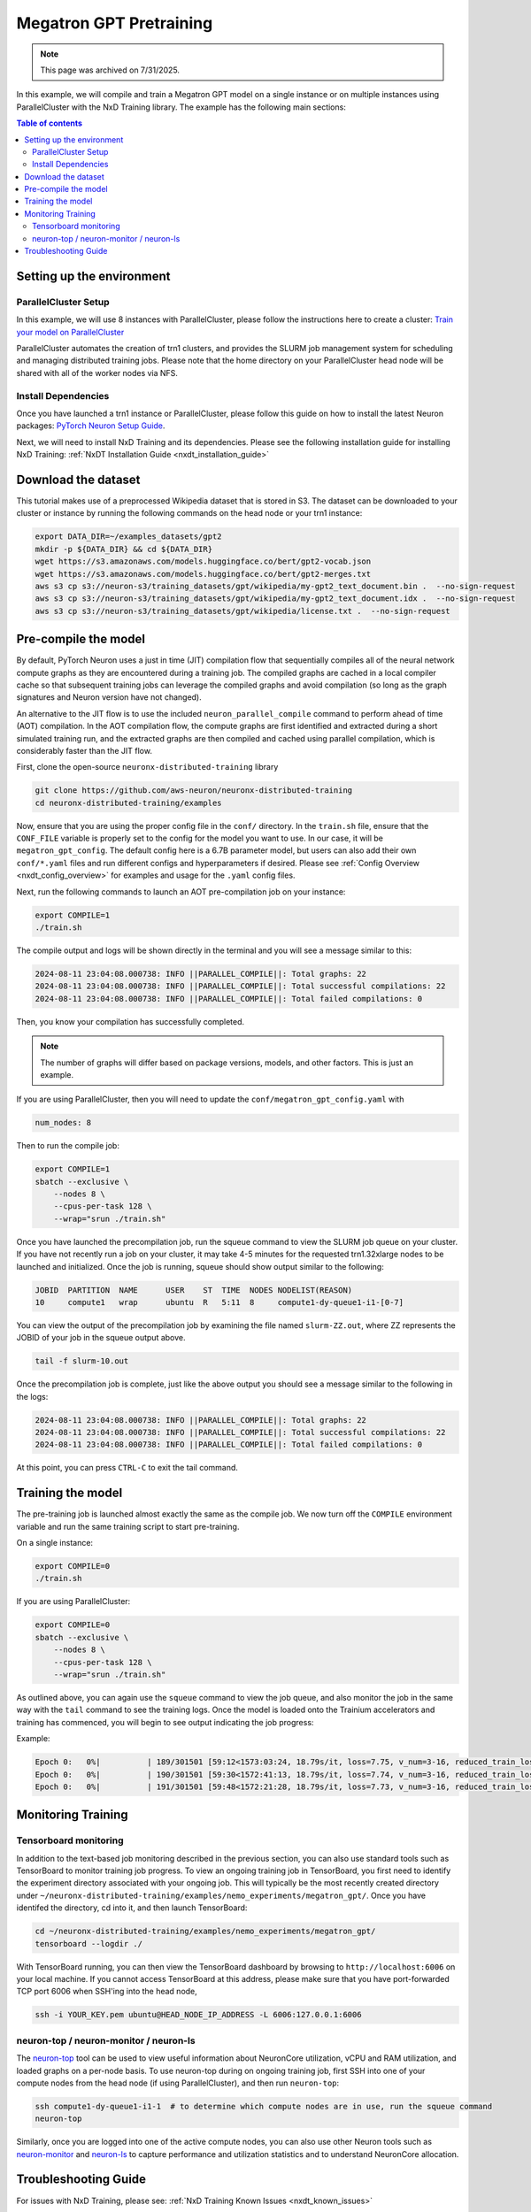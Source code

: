 .. _megatron_gpt_pretraining:

.. meta::
   :noindex:
   :nofollow:
   :description: The tutorial for the AWS Neuron SDK is currently deprecated and not maintained. It is provided for reference only.

Megatron GPT Pretraining
========================

.. note:: 
   This page was archived on 7/31/2025.

In this example, we will compile and train a Megatron GPT model on a single instance or
on multiple instances using ParallelCluster with the NxD Training library.
The example has the following main sections:

.. contents:: Table of contents
   :local:
   :depth: 2

Setting up the environment
--------------------------

ParallelCluster Setup
^^^^^^^^^^^^^^^^^^^^^

In this example, we will use 8 instances with ParallelCluster,
please follow the instructions here to create a cluster:
`Train your model on ParallelCluster
<https://awsdocs-neuron.readthedocs-hosted.com/en/latest/general/devflows/training/parallelcluster/parallelcluster-training.html>`_

ParallelCluster automates the creation of trn1 clusters,
and provides the SLURM job management system for scheduling and managing distributed training jobs.
Please note that the home directory on your ParallelCluster
head node will be shared with all of the worker nodes via NFS.

Install Dependencies
^^^^^^^^^^^^^^^^^^^^

Once you have launched a trn1 instance or ParallelCluster,
please follow this guide on how to install the latest Neuron packages:
`PyTorch Neuron Setup Guide
<https://awsdocs-neuron.readthedocs-hosted.com/en/latest/general/setup/torch-neuronx.html#setup-torch-neuronx>`_.

Next, we will need to install NxD Training and its dependencies.
Please see the following installation guide for installing NxD Training:
:ref:`NxDT Installation Guide <nxdt_installation_guide>`


Download the dataset
--------------------

This tutorial makes use of a preprocessed Wikipedia dataset that is stored in S3.
The dataset can be downloaded to your cluster or instance by running
the following commands on the head node or your trn1 instance:

.. code-block:: bash

    export DATA_DIR=~/examples_datasets/gpt2
    mkdir -p ${DATA_DIR} && cd ${DATA_DIR}
    wget https://s3.amazonaws.com/models.huggingface.co/bert/gpt2-vocab.json
    wget https://s3.amazonaws.com/models.huggingface.co/bert/gpt2-merges.txt
    aws s3 cp s3://neuron-s3/training_datasets/gpt/wikipedia/my-gpt2_text_document.bin .  --no-sign-request
    aws s3 cp s3://neuron-s3/training_datasets/gpt/wikipedia/my-gpt2_text_document.idx .  --no-sign-request
    aws s3 cp s3://neuron-s3/training_datasets/gpt/wikipedia/license.txt .  --no-sign-request



Pre-compile the model
---------------------

By default, PyTorch Neuron uses a just in time (JIT) compilation flow that sequentially
compiles all of the neural network compute graphs as they are encountered during a training job.
The compiled graphs are cached in a local compiler cache so that subsequent training jobs
can leverage the compiled graphs and avoid compilation
(so long as the graph signatures and Neuron version have not changed).

An alternative to the JIT flow is to use the included ``neuron_parallel_compile``
command to perform ahead of time (AOT) compilation. In the AOT compilation flow,
the compute graphs are first identified and extracted during a short simulated training run,
and the extracted graphs are then compiled and cached using parallel compilation,
which is considerably faster than the JIT flow.

First, clone the open-source ``neuronx-distributed-training`` library

.. code:: ipython3

   git clone https://github.com/aws-neuron/neuronx-distributed-training
   cd neuronx-distributed-training/examples

Now, ensure that you are using the proper config file in the ``conf/`` directory.
In the ``train.sh`` file, ensure that the ``CONF_FILE`` variable is properly
set to the config for the model you want to use. In our case,
it will be ``megatron_gpt_config``. The default config here is a 6.7B parameter model,
but users can also add their own ``conf/*.yaml`` files and run different configs and
hyperparameters if desired. Please see :ref:`Config Overview <nxdt_config_overview>`
for examples and usage for the ``.yaml`` config files.

Next, run the following commands to launch an AOT pre-compilation job on your instance:

.. code-block:: bash

    export COMPILE=1
    ./train.sh

The compile output and logs will be shown directly in the terminal
and you will see a message similar to this:

.. code-block:: bash

    2024-08-11 23:04:08.000738: INFO ||PARALLEL_COMPILE||: Total graphs: 22
    2024-08-11 23:04:08.000738: INFO ||PARALLEL_COMPILE||: Total successful compilations: 22
    2024-08-11 23:04:08.000738: INFO ||PARALLEL_COMPILE||: Total failed compilations: 0

Then, you know your compilation has successfully completed.

.. note::
    The number of graphs will differ based on package versions, models, and other factors.
    This is just an example.

If you are using ParallelCluster, then you will need to update the ``conf/megatron_gpt_config.yaml``
with

.. code-block:: yaml

    num_nodes: 8

Then to run the compile job:

.. code-block:: bash

    export COMPILE=1
    sbatch --exclusive \
        --nodes 8 \
        --cpus-per-task 128 \
        --wrap="srun ./train.sh"

Once you have launched the precompilation job, run the squeue command to view the
SLURM job queue on your cluster. If you have not recently run a job on your cluster,
it may take 4-5 minutes for the requested trn1.32xlarge nodes to be launched and initialized.
Once the job is running, squeue should show output similar to the following:

.. code-block:: bash

    JOBID  PARTITION  NAME      USER    ST  TIME  NODES NODELIST(REASON)
    10     compute1   wrap      ubuntu  R   5:11  8     compute1-dy-queue1-i1-[0-7]

You can view the output of the precompilation job by examining the file named
``slurm-ZZ.out``,
where ZZ represents the JOBID of your job in the squeue output above.

.. code-block:: bash

    tail -f slurm-10.out

Once the precompilation job is complete, just like the above output
you should see a message similar to the following in the logs:

.. code-block:: bash

    2024-08-11 23:04:08.000738: INFO ||PARALLEL_COMPILE||: Total graphs: 22
    2024-08-11 23:04:08.000738: INFO ||PARALLEL_COMPILE||: Total successful compilations: 22
    2024-08-11 23:04:08.000738: INFO ||PARALLEL_COMPILE||: Total failed compilations: 0

At this point, you can press ``CTRL-C`` to exit the tail command.

Training the model
------------------

The pre-training job is launched almost exactly the same as the compile job.
We now turn off the ``COMPILE`` environment variable and
run the same training script to start pre-training.

On a single instance:

.. code-block:: bash

    export COMPILE=0
    ./train.sh

If you are using ParallelCluster:

.. code-block:: bash

    export COMPILE=0
    sbatch --exclusive \
        --nodes 8 \
        --cpus-per-task 128 \
        --wrap="srun ./train.sh"

As outlined above, you can again use the ``squeue`` command to view the job queue,
and also monitor the job in the same way with the ``tail`` command to see the training logs.
Once the model is loaded onto the Trainium accelerators and training has commenced,
you will begin to see output indicating the job progress:

Example:

.. code-block:: bash

    Epoch 0:   0%|          | 189/301501 [59:12<1573:03:24, 18.79s/it, loss=7.75, v_num=3-16, reduced_train_loss=7.560, global_step=188.0, consumed_samples=24064.0]
    Epoch 0:   0%|          | 190/301501 [59:30<1572:41:13, 18.79s/it, loss=7.74, v_num=3-16, reduced_train_loss=7.560, global_step=189.0, consumed_samples=24192.0]
    Epoch 0:   0%|          | 191/301501 [59:48<1572:21:28, 18.79s/it, loss=7.73, v_num=3-16, reduced_train_loss=7.910, global_step=190.0, consumed_samples=24320.0]

Monitoring Training
-------------------

Tensorboard monitoring
^^^^^^^^^^^^^^^^^^^^^^

In addition to the text-based job monitoring described in the previous section,
you can also use standard tools such as TensorBoard to monitor training job progress.
To view an ongoing training job in TensorBoard, you first need to identify the
experiment directory associated with your ongoing job.
This will typically be the most recently created directory under
``~/neuronx-distributed-training/examples/nemo_experiments/megatron_gpt/``.
Once you have identifed the directory, cd into it, and then launch TensorBoard:

.. code-block:: bash

    cd ~/neuronx-distributed-training/examples/nemo_experiments/megatron_gpt/
    tensorboard --logdir ./

With TensorBoard running, you can then view the TensorBoard dashboard by browsing to
``http://localhost:6006`` on your local machine. If you cannot access TensorBoard at this address,
please make sure that you have port-forwarded TCP port 6006 when SSH'ing into the head node,

.. code-block:: bash

    ssh -i YOUR_KEY.pem ubuntu@HEAD_NODE_IP_ADDRESS -L 6006:127.0.0.1:6006

neuron-top / neuron-monitor / neuron-ls
^^^^^^^^^^^^^^^^^^^^^^^^^^^^^^^^^^^^^^^

The `neuron-top <https://awsdocs-neuron.readthedocs-hosted.com/en/latest/tools/neuron-sys-tools/neuron-top-user-guide.html>`_
tool can be used to view useful information about NeuronCore utilization, vCPU and RAM utilization,
and loaded graphs on a per-node basis. To use neuron-top during on ongoing training job,
first SSH into one of your compute nodes from the head node (if using ParallelCluster), and then run ``neuron-top``:

.. code-block:: bash

    ssh compute1-dy-queue1-i1-1  # to determine which compute nodes are in use, run the squeue command
    neuron-top

Similarly, once you are logged into one of the active compute nodes,
you can also use other Neuron tools such as
`neuron-monitor <https://awsdocs-neuron.readthedocs-hosted.com/en/latest/tools/neuron-sys-tools/neuron-monitor-user-guide.html>`_
and `neuron-ls <https://awsdocs-neuron.readthedocs-hosted.com/en/latest/tools/neuron-sys-tools/neuron-monitor-user-guide.html>`_
to capture performance and utilization statistics and to understand NeuronCore allocation.

Troubleshooting Guide
---------------------

For issues with NxD Training, please see:
:ref:`NxD Training Known Issues <nxdt_known_issues>`

For ParallelCluster issues see:
`AWS ParallelCluster Troubleshooting <https://docs.aws.amazon.com/parallelcluster/latest/ug/troubleshooting-v3.html>`_
